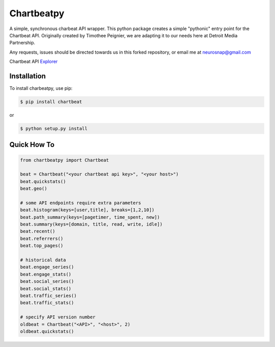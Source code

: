 Chartbeatpy
===========

A simple, synchronous charbeat API wrapper.  
This python package creates a simple "pythonic" entry point
for the Chartbeat API.  Originally created by Timothee Peignier,
we are adapting it to our needs here at Detroit Media Partnership.

Any requests, issues should be directed towards us in this forked 
repository, or email me at neurosnap@gmail.com

Chartbeat API Explorer_

.. _Explorer: https://chartbeat.com/docs/api/explore/

Installation
------------

To install charbeatpy, use pip:

.. code:: bash

    $ pip install chartbeat

or 

.. code:: bash

    $ python setup.py install

Quick How To
------------

.. code:: python

    from chartbeatpy import Chartbeat

    beat = Chartbeat("<your chartbeat api key>", "<your host>")
    beat.quickstats()
    beat.geo()

    # some API endpoints require extra parameters
    beat.histogram(keys=[user,title], breaks=[1,2,10])
    beat.path_summary(keys=[pagetimer, time_spent, new])
    beat.summary(keys=[domain, title, read, write, idle])
    beat.recent()
    beat.referrers()
    beat.top_pages()

    # historical data
    beat.engage_series()
    beat.engage_stats()
    beat.social_series()
    beat.social_stats()
    beat.traffic_series()
    beat.traffic_stats()

    # specify API version number
    oldbeat = Chartbeat("<API>", "<host>", 2)
    oldbeat.quickstats()


